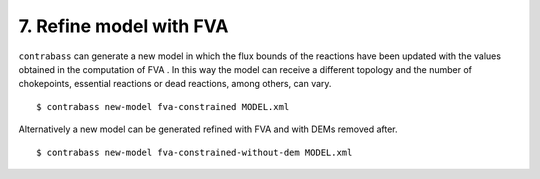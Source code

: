 
7. Refine model with FVA
====================================

``contrabass`` can generate a new model in which the flux bounds of the reactions have been updated with the values obtained in the computation of FVA .
In this way the model can receive a different topology and the number of chokepoints, essential reactions or dead reactions, among others, can vary.


::

    $ contrabass new-model fva-constrained MODEL.xml


Alternatively a new model can be generated refined with FVA and with DEMs removed after.

::

    $ contrabass new-model fva-constrained-without-dem MODEL.xml

